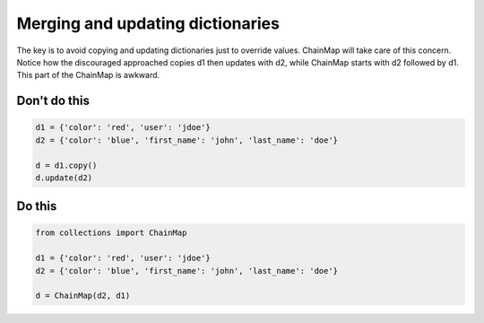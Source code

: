 Merging and updating dictionaries
---------------------------------

The key is to avoid copying and updating dictionaries just to override values. ChainMap will take care of this concern. Notice how the discouraged approached copies d1 then updates with d2, while ChainMap starts with d2 followed by d1. This part of the ChainMap is awkward.

Don't do this
^^^^^^^^^^^^^

.. code:: python

    d1 = {'color': 'red', 'user': 'jdoe'}
    d2 = {'color': 'blue', 'first_name': 'john', 'last_name': 'doe'}

    d = d1.copy()
    d.update(d2)

Do this
^^^^^^^

.. code:: python

    from collections import ChainMap

    d1 = {'color': 'red', 'user': 'jdoe'}
    d2 = {'color': 'blue', 'first_name': 'john', 'last_name': 'doe'}

    d = ChainMap(d2, d1)